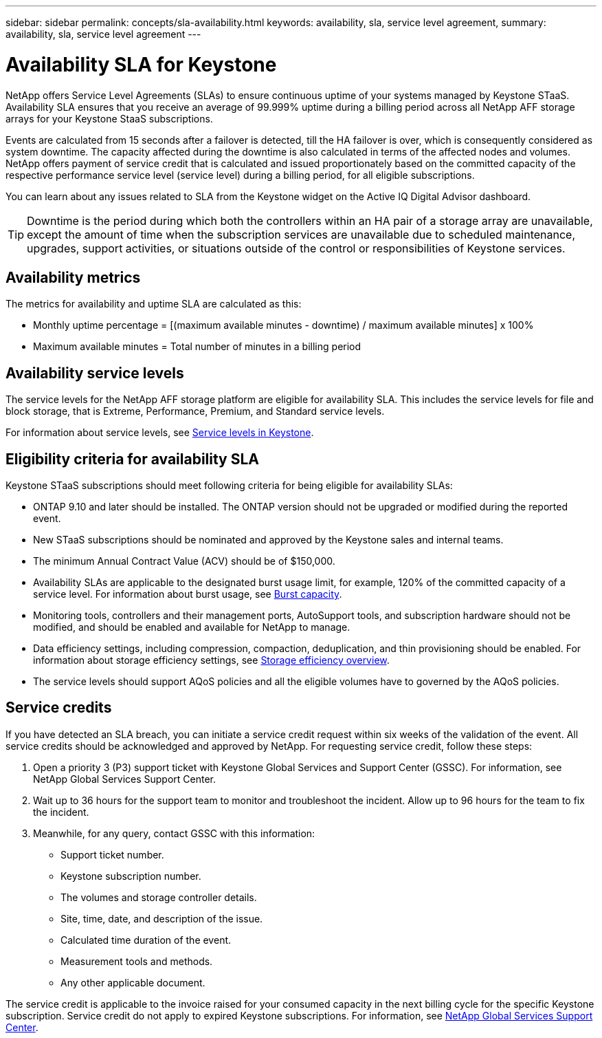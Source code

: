---
sidebar: sidebar
permalink: concepts/sla-availability.html
keywords: availability, sla, service level agreement, 
summary: availability, sla, service level agreement
---

= Availability SLA for Keystone
:hardbreaks:
:nofooter:
:icons: font
:linkattrs:
:imagesdir: ../media/

[.lead]
NetApp offers Service Level Agreements (SLAs) to ensure continuous uptime of your systems managed by Keystone STaaS. Availability SLA ensures that you receive an average of 99.999% uptime during a billing period across all NetApp AFF storage arrays for your Keystone StaaS subscriptions.

Events are calculated from 15 seconds after a failover is detected, till the HA failover is over, which is consequently considered as system downtime. The capacity affected during the downtime is also calculated in terms of the affected nodes and volumes. NetApp offers payment of service credit that is calculated and issued proportionately based on the committed capacity of the respective performance service level (service level) during a billing period, for all eligible subscriptions.

You can learn about any issues related to SLA from the Keystone widget on the Active IQ Digital Advisor dashboard.

TIP: Downtime is the period during which both the controllers within an HA pair of a storage array are unavailable, except the amount of time when the subscription services are unavailable due to scheduled maintenance, upgrades, support activities, or situations outside of the control or responsibilities of Keystone services.

== Availability metrics
The metrics for availability and uptime SLA are calculated as this:

* Monthly uptime percentage = [(maximum available minutes - downtime) / maximum available minutes] x 100%
* Maximum available minutes = Total number of minutes in a billing period

== Availability service levels
The service levels for the NetApp AFF storage platform are eligible for availability SLA. This includes the service levels for file and block storage, that is Extreme, Performance, Premium, and Standard service levels.

For information about service levels, see link:https://docs.netapp.com/us-en/keystone-staas/concepts/service-levels.html#service-levels-for-file-and-block-storage[Service levels in Keystone].

== Eligibility criteria for availability SLA
Keystone STaaS subscriptions should meet following criteria for being eligible for availability SLAs:

* ONTAP 9.10 and later should be installed. The ONTAP version should not be upgraded or modified during the reported event.
* New STaaS subscriptions should be nominated and approved by the Keystone sales and internal teams.
* The minimum Annual Contract Value (ACV) should be of $150,000.
* Availability SLAs are applicable to the designated burst usage limit, for example, 120% of the committed capacity of a service level. For information about burst usage, see link:https://docs.netapp.com/us-en/keystone-staas/concepts/supported-storage-capacity.html#burst-capacity[Burst capacity].
* Monitoring tools, controllers and their management ports, AutoSupport tools, and subscription hardware should not be modified, and should be enabled and available for NetApp to manage.
* Data efficiency settings, including compression, compaction, deduplication, and thin provisioning should be enabled. For information about storage efficiency settings, see link:https://docs.netapp.com/us-en/ontap/volumes/deduplication-data-compression-efficiency-concept.html[Storage efficiency overview].
* The service levels should support AQoS policies and all the eligible volumes have to governed by the AQoS policies.

== Service credits
If you have detected an SLA breach, you can initiate a service credit request within six weeks of the validation of the event. All service credits should be acknowledged and approved by NetApp. For requesting service credit, follow these steps:

. Open a priority 3 (P3) support ticket with Keystone Global Services and Support Center (GSSC). For information, see NetApp Global Services Support Center.
. Wait up to 36 hours for the support team to monitor and troubleshoot the incident. Allow up to 96 hours for the team to fix the incident.
. Meanwhile, for any query, contact GSSC with this information:
+
* Support ticket number.
* Keystone subscription number.
* The volumes and storage controller details.
* Site, time, date, and description of the issue.
* Calculated time duration of the event.
* Measurement tools and methods.
* Any other applicable document.

The service credit is applicable to the invoice raised for your consumed capacity in the next billing cycle for the specific Keystone subscription. Service credit do not apply to expired Keystone subscriptions. For information, see link:../concepts/gssc.html[NetApp Global Services Support Center].